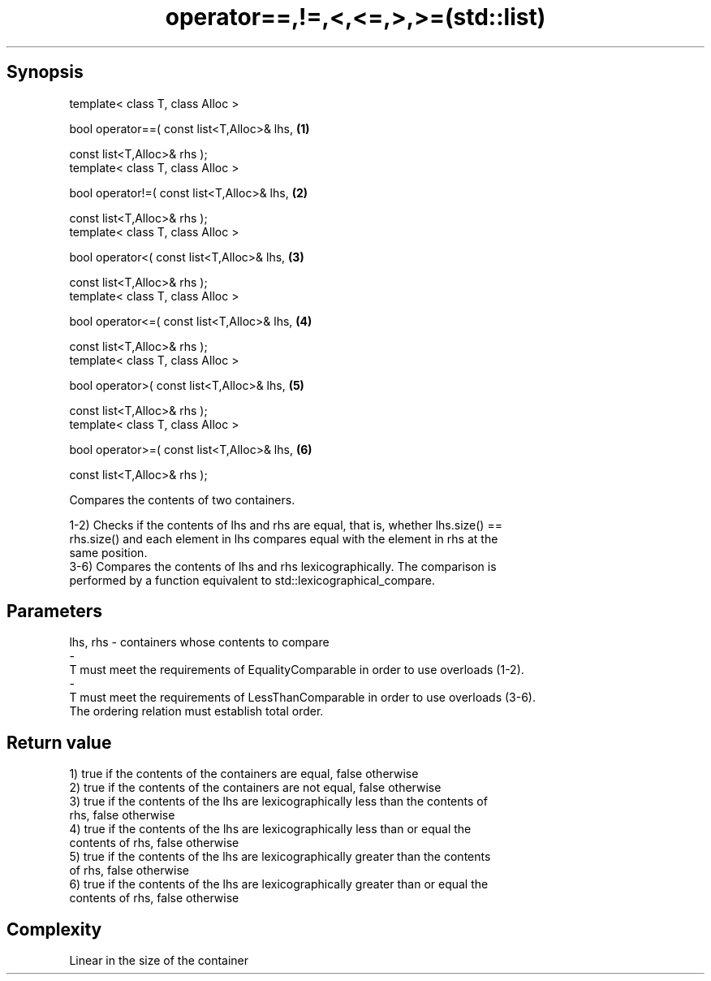 .TH operator==,!=,<,<=,>,>=(std::list) 3 "Apr 19 2014" "1.0.0" "C++ Standard Libary"
.SH Synopsis
   template< class T, class Alloc >

   bool operator==( const list<T,Alloc>& lhs,   \fB(1)\fP

                    const list<T,Alloc>& rhs );
   template< class T, class Alloc >

   bool operator!=( const list<T,Alloc>& lhs,   \fB(2)\fP

                    const list<T,Alloc>& rhs );
   template< class T, class Alloc >

   bool operator<( const list<T,Alloc>& lhs,    \fB(3)\fP

                   const list<T,Alloc>& rhs );
   template< class T, class Alloc >

   bool operator<=( const list<T,Alloc>& lhs,   \fB(4)\fP

                    const list<T,Alloc>& rhs );
   template< class T, class Alloc >

   bool operator>( const list<T,Alloc>& lhs,    \fB(5)\fP

                   const list<T,Alloc>& rhs );
   template< class T, class Alloc >

   bool operator>=( const list<T,Alloc>& lhs,   \fB(6)\fP

                    const list<T,Alloc>& rhs );

   Compares the contents of two containers.

   1-2) Checks if the contents of lhs and rhs are equal, that is, whether lhs.size() ==
   rhs.size() and each element in lhs compares equal with the element in rhs at the
   same position.
   3-6) Compares the contents of lhs and rhs lexicographically. The comparison is
   performed by a function equivalent to std::lexicographical_compare.

.SH Parameters

   lhs, rhs              -             containers whose contents to compare
   -
   T must meet the requirements of EqualityComparable in order to use overloads (1-2).
   -
   T must meet the requirements of LessThanComparable in order to use overloads (3-6).
   The ordering relation must establish total order.

.SH Return value

   1) true if the contents of the containers are equal, false otherwise
   2) true if the contents of the containers are not equal, false otherwise
   3) true if the contents of the lhs are lexicographically less than the contents of
   rhs, false otherwise
   4) true if the contents of the lhs are lexicographically less than or equal the
   contents of rhs, false otherwise
   5) true if the contents of the lhs are lexicographically greater than the contents
   of rhs, false otherwise
   6) true if the contents of the lhs are lexicographically greater than or equal the
   contents of rhs, false otherwise

.SH Complexity

   Linear in the size of the container
